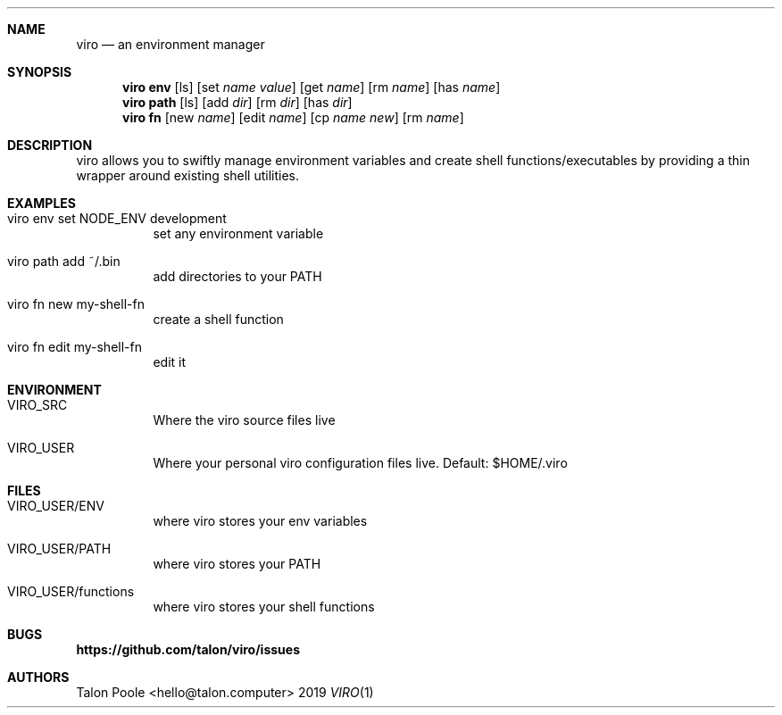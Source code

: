 .Dd 2019
.Dt VIRO 1
.
.Sh NAME
.
.Nm viro
.Nd an environment manager
.
.Sh SYNOPSIS
.
.Nm viro
.Cm env
.Op ls
.Op set Ar name Ar value
.Op get Ar name
.Op rm Ar name
.Op has Ar name
.
.Nm viro
.Cm path
.Op ls
.Op add Ar dir
.Op rm Ar dir
.Op has Ar dir
.
.Nm viro
.Cm fn
.Op new Ar name
.Op edit Ar name
.Op cp Ar name Ar new
.Op rm Ar name
.
.Sh DESCRIPTION
.
viro allows you to swiftly manage environment variables and create shell functions/executables
by providing a thin wrapper around existing shell utilities.
.
.Sh EXAMPLES
.Bl -tag -width 6n
.
.It viro env set NODE_ENV development
set any environment variable
.
.It viro path add ~/.bin
add directories to your PATH
.
.It viro fn new my-shell-fn
create a shell function
.
.It viro fn edit my-shell-fn
edit it
.
.Sh ENVIRONMENT
.Bl -tag -width 6n
.
.It VIRO_SRC
Where the viro source files live
.
.It VIRO_USER
Where your personal viro configuration files live. Default: $HOME/.viro
.
.Sh FILES
.Bl -tag -width 6n
.
.It VIRO_USER/ENV
where viro stores your env variables
.
.It VIRO_USER/PATH
where viro stores your PATH
.
.It VIRO_USER/functions
where viro stores your shell functions
.
.Sh BUGS
.Sy https://github.com/talon/viro/issues
.
.Sh AUTHORS
Talon Poole <hello@talon.computer>
